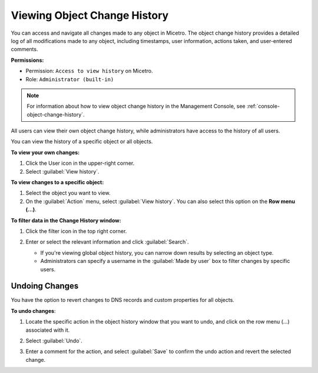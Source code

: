 .. meta::
   :description: How to view the object change history for a user or an object
   :keywords: change history, object history, undo changes

.. _view-change-history:

Viewing Object Change History
=============================
You can access and navigate all changes made to any object in Micetro. The object change history provides a detailed log of all modifications made to any object, including timestamps, user information, actions taken, and user-entered comments.

**Permissions:** 

* Permission: ``Access to view history`` on Micetro.
* Role: ``Administrator (built-in)``

.. note::
   For information about how to view object change history in the Management Console, see  :ref:`console-object-change-history`.

All users can view their own object change history, while administrators have access to the history of all users.

You can view the history of a specific object or all objects.

**To view your own changes:**

1. Click the User icon in the upper-right corner.

2. Select :guilabel:`View history`.

**To view changes to a specific object:**

1. Select the object you want to view.

2. On the :guilabel:`Action` menu, select :guilabel:`View history`. You can also select this option on the **Row menu (...)**.

**To filter data in the Change History window:**

1. Click the filter icon in the top right corner.

2. Enter or select the relevant information and click :guilabel:`Search`.

   .. image:: ../../images/history-filter.png
      :width: 80%

   * If you're viewing global object history, you can narrow down results by selecting an object type.
   * Administrators can specify a username in the :guilabel:`Made by user` box to filter changes by specific users.

Undoing Changes
---------------
You have the option to revert changes to DNS records and custom properties for all objects.

**To undo changes**:

1. Locate the specific action in the object history window that you want to undo, and click on the row menu (...) associated with it.

2. Select :guilabel:`Undo`.

   .. image:: ../../images/object-history-undo.png
      :width: 80%

3. Enter a comment for the action, and select :guilabel:`Save` to confirm the undo action and revert the selected change.
